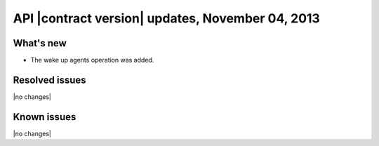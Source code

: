 API |contract version| updates, November 04, 2013
-------------------------------------------------

What's new
~~~~~~~~~~

-  The wake up agents operation was added.

Resolved issues
~~~~~~~~~~~~~~~

|no changes|

Known issues
~~~~~~~~~~~~

|no changes|